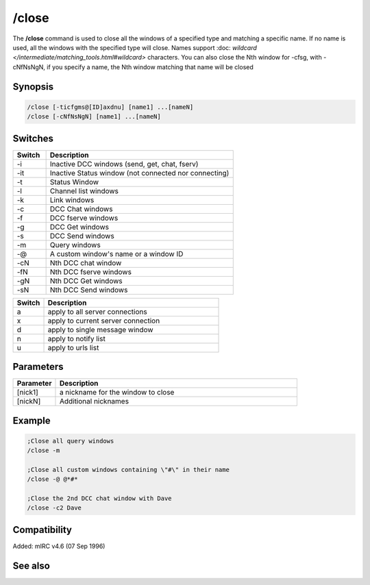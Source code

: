 /close
======

The **/close** command is used to close all the windows of a specified type and matching a specific name. If no name is used, all the windows with the specified type will close. Names support :doc: `wildcard </intermediate/matching_tools.html#wildcard>` characters. You can also close the Nth window for -cfsg, with -cNfNsNgN, if you specify a name, the Nth window matching that name will be closed

Synopsis
--------

.. code:: text

    /close [-ticfgms@[ID]axdnu] [name1] ...[nameN]
    /close [-cNfNsNgN] [name1] ...[nameN]

Switches
--------

.. list-table::
    :widths: 15 85
    :header-rows: 1

    * - Switch
      - Description
    * - -i
      - Inactive DCC windows (send, get, chat, fserv)
    * - -it
      - Inactive Status window (not connected nor connecting)
    * - -t
      - Status Window
    * - -l
      - Channel list windows
    * - -k
      - Link windows
    * - -c
      - DCC Chat windows
    * - -f
      - DCC fserve windows
    * - -g
      - DCC Get windows
    * - -s
      - DCC Send windows
    * - -m
      - Query windows
    * - -@
      - A custom window's name or a window ID
    * - -cN
      - Nth DCC chat window
    * - -fN
      - Nth DCC fserve windows
    * - -gN
      - Nth DCC Get windows
    * - -sN
      - Nth DCC Send windows

.. list-table::
    :widths: 15 85
    :header-rows: 1

    * - Switch
      - Description
    * - a
      - apply to all server connections
    * - x
      - apply to current server connection
    * - d
      - apply to single message window
    * - n
      - apply to notify list
    * - u
      - apply to urls list

Parameters
----------

.. list-table::
    :widths: 15 85
    :header-rows: 1

    * - Parameter
      - Description
    * - [nick1]
      - a nickname for the window to close
    * - [nickN]
      - Additional nicknames

Example
-------

.. code:: text

    ;Close all query windows
    /close -m

    ;Close all custom windows containing \"#\" in their name
    /close -@ @*#*

    ;Close the 2nd DCC chat window with Dave
    /close -c2 Dave

Compatibility
-------------

Added: mIRC v4.6 (07 Sep 1996)

See also
--------

.. hlist::
    :columns: 4

    * :doc: `/clear </commands/clear>`
    * :doc: `/clearall </commands/clearall>`
    * :doc: `/debug </commands/debug>`
    * :doc: `/window </commands/window>`
